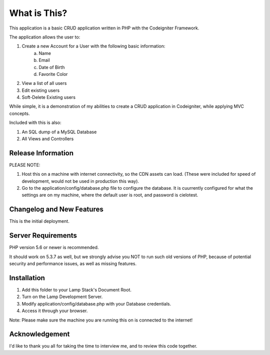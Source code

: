 ###################
What is This?
###################

This application is a basic CRUD application written in PHP with the Codeigniter Framework.

The application allows the user to:

1. Create a new Account for a User with the following basic information:
	a. Name
	b. Email
	c. Date of Birth
	d. Favorite Color

2. View a list of all users
3. Edit existing users
4. Soft-Delete Existing users

While simple, it is a demonstration of my abilities to create a CRUD application in Codeigniter, while applying MVC
concepts.

Included with this is also:

1. An SQL dump of a MySQL Database
2. All Views and Controllers

*******************
Release Information
*******************

PLEASE NOTE:

1. Host this on a machine with internet connectivity, so the CDN assets can load. (These were included for speed of development, would not be used in production this way).

2. Go to the application/config/database.php file to configure the database. It is cuurrently configured for what the settings are on my machine, where the default user is root, and password is cielotest.


**************************
Changelog and New Features
**************************

This is the initial deployment.

*******************
Server Requirements
*******************

PHP version 5.6 or newer is recommended.

It should work on 5.3.7 as well, but we strongly advise you NOT to run
such old versions of PHP, because of potential security and performance
issues, as well as missing features.

************
Installation
************

1. Add this folder to your Lamp Stack's Document Root.
2. Turn on the Lamp Development Server.
3. Modify application/config/database.php with your Database credentials.
4. Access it through your browser.

Note: Please make sure the machine you are running this on is connected to the internet!



***************
Acknowledgement
***************

I'd like to thank you all for taking the time to interview me, and to review this code together.

